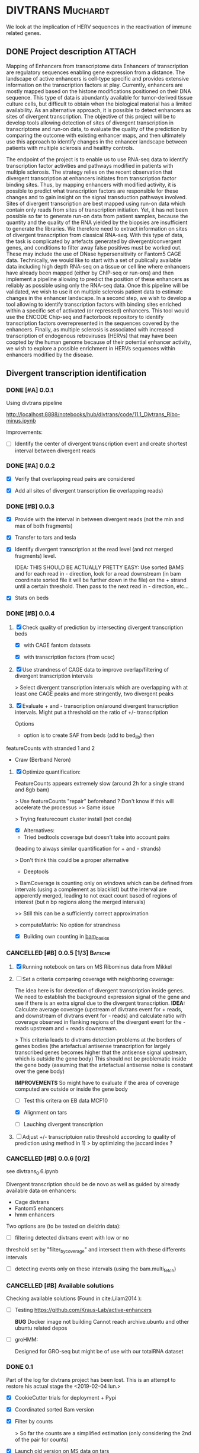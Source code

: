 * DIVTRANS                                                         :Muchardt:
  
  We look at the implication of HERV sequences in the reactivation of
  immune related genes.

** DONE Project description 					     :ATTACH:
    CLOSED: [2018-01-08 Mon 16:06] DEADLINE: <2018-01-05 Fri>
    :PROPERTIES:
    :Attachments: Enhancers_of_Life.pdf
    :ID:       0f6a94ab-cd00-44b4-8a39-3ed6bf8f3414
    :END:      
 Mapping of Enhancers from transcriptome data Enhancers of
 transcription are regulatory sequences enabling gene expression from a
 distance. The landscape of active enhancers is cell-type specific and
 provides extensive information on the transcription factors at
 play. Currently, enhancers are mostly mapped based on the histone
 modifications positioned on their DNA sequence. This type of data is
 abundantly available for tumor-derived tissue culture cells, but
 difficult to obtain when the biological material has a limited
 availability. As an alternative approach, it is possible to detect
 enhancers as sites of divergent transcription. The objective of this
 project will be to develop tools allowing detection of sites of
 divergent transcription in transcriptome and run-on data, to evaluate
 the quality of the prediction by comparing the outcome with existing
 enhancer maps, and then ultimately use this approach to identify
 changes in the enhancer landscape between patients with multiple
 sclerosis and healthy controls.

 The endpoint of the project is to enable us to use RNA-seq data to
 identify transcription factor activities and pathways modified in
 patients with multiple sclerosis. The strategy relies on the recent
 observation that divergent transcription at enhancers initiates from
 transcription factor binding sites. Thus, by mapping enhancers with
 modified activity, it is possible to predict what transcription
 factors are responsible for these changes and to gain insight on the
 signal transduction pathways involved.  Sites of divergent
 transcription are best mapped using run-on data which contain only
 reads from sites of transcription initiation. Yet, it has not been
 possible so far to generate run-on data from patient samples, because
 the quantity and the quality of the RNA yielded by the biopsies are
 insufficient to generate the libraries. We therefore need to extract
 information on sites of divergent transcription from classical
 RNA-seq. With this type of data, the task is complicated by artefacts
 generated by divergent/convergent genes, and conditions to filter away
 false positives must be worked out. These may include the use of DNase
 hypersensitivity or Fantom5 CAGE data.  Technically, we would like to
 start with a set of publically available data including high depth
 RNA-seq on a tissue or cell line where enhancers have already been
 mapped (either by ChIP-seq or run-ons) and then implement a pipeline
 allowing to predict the position of these enhancers as reliably as
 possible using only the RNA-seq data.  Once this pipeline will be
 validated, we wish to use it on multiple sclerosis patient data to
 estimate changes in the enhancer landscape.  In a second step, we wish
 to develop a tool allowing to identify transcription factors with
 binding sites enriched within a specific set of activated (or
 repressed) enhancers. This tool would use the ENCODE Chip-seq and
 Factorbook repository to identify transcription factors
 overrepresented in the sequences covered by the enhancers.  Finally,
 as multiple sclerosis is associated with increased transcription of
 endogenous retroviruses (HERVs) that may have been coopted by the
 human genome because of their potential enhancer activity, we wish to
 explore a possible enrichment in HERVs sequences within enhancers
 modified by the disease.

** Divergent transcription identification
*** DONE [#A] 0.0.1
      CLOSED: [2018-01-10 Wed 16:13]
     Using divtrans pipeline

     http://localhost:8888/notebooks/hub/divtrans/code/11.1_Divtrans_Ribo-minus.ipynb

     Improvements:
     - [ ] Identify the center of divergent transcription event and
       create shortest interval between divergent reads

*** DONE [#A] 0.0.2
      CLOSED: [2018-01-12 Fri 12:21] DEADLINE: <2018-01-12 Fri>

      - [X] Verify that overlapping read pairs are considered

      - [X] Add all sites of divergent transcription (ie overlapping reads)

*** DONE [#B] 0.0.3
    CLOSED: [2018-05-18 ven. 10:37] DEADLINE: <2018-05-18 ven.>
     :LOGBOOK:
     CLOCK: [2018-05-02 mer. 11:26]--[2018-05-02 mer. 13:19] =>  1:53
     CLOCK: [2018-04-12 jeu. 12:53]--[2018-04-12 jeu. 16:35] =>  3:42
     CLOCK: [2018-04-12 jeu. 09:51]--[2018-04-12 jeu. 12:00] =>  2:09
     :END:

     - [X] Provide with the interval in between divergent reads (not
       the min and max of both fragments)

     - [X] Transfer to tars and tesla

     - [X] Identify divergent transcription at the read level (and not
       merged fragments) level.

       IDEA: THIS SHOULD BE ACTUALLY PRETTY EASY: Use sorted BAMS and
       for each read in - direction, look for a read downstream (in
       bam coordinate sorted file it will be further down in the file)
       on the + strand until a certain threshold. Then pass to the
       next read in - direction, etc...

     - [X] Stats on beds

*** DONE [#B] 0.0.4
    CLOSED: [2018-07-23 lun. 14:39] DEADLINE: <2018-07-27 ven.>
    :LOGBOOK:
    CLOCK: [2018-07-23 lun. 9:39]--[2018-07-23 lun. 15:35] =>  5:56
    CLOCK: [2018-07-17 mar. 08:51]--[2018-07-17 mar. 09:26] =>  0:35
    CLOCK: [2018-07-13 ven. 09:10]--[2018-07-13 ven. 16:20] =>  7:10
    CLOCK: [2018-07-12 jeu. 12:13]--[2018-07-12 jeu. 16:52] =>  4:39
    CLOCK: [2018-07-12 jeu. 08:53]--[2018-07-12 jeu. 11:30] =>  2:37
    CLOCK: [2018-07-11 mer. 09:05]--[2018-07-11 mer. 16:31] =>  7:26
    CLOCK: [2018-07-10 mar. 09:18]--[2018-07-10 mar. 16:38] =>  7:20
    CLOCK: [2018-05-30 mer. 12:32]--[2018-05-30 mer. 17:27] =>  4:55
    CLOCK: [2018-05-30 mer. 08:26]--[2018-05-30 mer. 11:20] =>  2:54
    CLOCK: [2018-05-18 ven. 08:23]--[2018-05-18 ven. 17:27] =>  9:04
    :END:
    
    1) [X] Check quality of prediction by intersecting divergent
       transcription beds 

       - [X] with CAGE fantom datasets

       - [X] with transcription factors (from ucsc)

    2) [X] Use strandness of CAGE data to improve overlap/filtering of
       divergent transcription intervals
       
       > Select divergent transcription intervals which are
       overlapping with at least one CAGE peaks and more stringently,
       two divergent peaks

    3) [X] Evaluate + and - transcription on/around divergent
       transcription intervals. Might put a threshold on the
       ratio of +/- transcription

       Options
       - option is to create SAF from beds (add to bed_lib) then
	featureCounts with stranded 1 and 2
       - Craw (Bertrand Neron)

    4) [X] Optimize quantification:

       FeatureCounts appears extremely slow (around 2h for a single strand and 8gb bam)

       > Use featureCounts "repair" beforehand ? Don't know if this
       will accelerate the processus
       >> Same issue

       > Trying featurecount cluster install (not conda)
       

       - [X] Alternatives:

	 - Tried bedtools coverage but doesn't take into account pairs
	 (leading to always similar quantification for + and - strands)

	 > Don't think this could be a proper alternative

	 - Deeptools

	 > BamCoverage is counting only on windows which can be
         defined from intervals (using a complement as blacklist) but
         the interval are apperently merged, leading to not exact
         count based of regions of interest (but n bp regions along the merged intervals)

	 >> Still this can be a sufficiently correct approximation 
	 
	 > computeMatrix: No option for strandness

	 - [X] Building own counting in [[file:~/Programming/pyNextGen/basics_bam.py::def%20count_over_intervals(self,%20bed_file):][bam_basics]]

*** CANCELLED [#B] 0.0.5 [1/3]                                      :Batsche:
    CLOSED: [2019-02-04 lun. 09:53]
    :LOGBOOK:
    CLOCK: [2018-07-23 lun. 15:50]--[2018-07-23 lun. 17:10] =>  1:20
    :END:

    1) [X] Running notebook on tars on MS Ribominus data from Mikkel

    2) [-] Set a criteria comparing coverage with neighboring coverage:
       
       The idea here is for detection of divergent transcription
       inside genes. We need to establish the background expression
       signal of the gene and see if there is an extra signal due to
       the divergent transcription.  *IDEA:* Calculate average
       coverage (upstream of divtrans event for + reads, and
       downstream of divtrans event for - reads) and calculate ratio
       with coverage observed in flanking regions of the divergent
       event for the - reads upstream and + reads downstream.

       > This criteria leads to divtrans detection problems at the
       borders of genes bodies (the artefactual antisense
       transcription for largely transcribed genes becomes higher that
       the antisense signal upstream, which is outside the gene body)
       This should not be problematic inside the gene body (assuming
       that the artefactual antisense noise is constant over the gene body)

       *IMPROVEMENTS* So might have to evaluate if the area of
       coverage computed are outside or inside the gene body

       - [-] Test this critera on EB data MCF10

	 - [X] Alignment on tars

	 - [ ] Lauching divergent transcription
	   
    3) [ ] Adjust +/- transcriptuion ratio threshold according to
       quality of prediction using method in 1)
       > by optimizing the jaccard index ?

*** CANCELLED [#B] 0.0.6 [0/2]
    CLOSED: [2019-02-04 lun. 09:53]

    see divtrans_0.6.ipynb

    Divergent transcription should be de novo as well as guided by
    already available data on enhancers:
    - Cage divtrans
    - Fantom5 enhancers
    - hmm enhancers

    Two options are (to be tested on dieldrin data):
    - [ ] filtering detected divtrans event with low or no
    threshold set by "filter_by_coverage" and intersect them with
    these differents intervals

    - [ ] detecting events only on these intervals (using the bam.multi_fetch)

*** CANCELLED [#B] Available solutions								     
    CLOSED: [2018-07-23 lun. 15:41]

     Checking available solutions (Found in cite:Lilam2014 ):
     
     - [ ] Testing https://github.com/Kraus-Lab/active-enhancers

       *BUG* Docker image not building
       Cannot reach archive.ubuntu and other ubuntu related depos
       
     - [ ] groHMM: 

       Designed for GRO-seq but might be of use with our
       totalRNA dataset

*** DONE 0.1
    CLOSED: [2019-03-09 Sat 22:36] SCHEDULED: <2019-02-28 jeu.>

    Part of the log for divtrans project has been lost. This is an
    attempt to restore his actual stage the <2019-02-04 lun.>

    - [X] CookieCutter trials for deployment + Pypi

    - [X] Coordinated sorted Bam version

    - [X] Filter by counts
      
      > So far the counts are a simplified estimation (only
      considering the 2nd of the pair for counts)

    - [X] Launch old version on MS data on tars

    - [X] Give divtrans interval data to CM

      > The results were obtained with pynextgen 0.1.1

    - [X] Make a usable version for Epigen

      > Good option (after BB and HM discussion) would be bioconda
      which automatically generate biocontainers

      > Experimenting with docker image

      - Are python Pool threads OK in docker containers ?

*** TODO [#B] 0.2 [5/9]
    SCHEDULED: <2019-03-31 Sun>

    - [X] Test on Rachez's dataset
      
    - [X] Build a framework for easy parameter testing (Bedfilter and Bedfilter.multiple_run()):
      See [[file:code/divtrans_rachez_dataset.ipynb]]

    - [X] Conda recipe

      >> Can experiment first with my own khourhin account on anaconda.

      Build pynextgen recipe from pypi

      conda skeleton pypi pynextgen

      >>> This complained about pybiomart so I created the pybiomart recipe

      conda skeleton pybiomart

      conda build pynextgen/meta.yaml

      conda build pybiomart/meta.yaml

      anaconda login

      anaconda upload ~/programs/miniconda3/envs/classic/conda-bld/linux-64/pynextgen-0.1.4-py36_0.tar.bz2
      # + same for pybiomart

      Now pynextgen can be install from my anaconda channel's

      conda create -n divtrans -c khourhin pynextgen

      Left is to submit both to bioconda

    - [X] Check with Mikkels's data, evaluate the overlap with cage seq
      in increasing intervals (check the curve of overlap to estimate
      the distance with divtrans events)

      > See [[file:~/hub/muchardt/ms_enh/code/divtrans_detection.ipynb]]

    - [X] Improve bedfilter to have persistent count tables

    - [ ] Develop a score more than a hard threshold ?
      
    - [ ] Counts for DR of enhancers proposition:

      The idea is to use the background on the other side to correct for
      expression which is not due to the enhancer (due to overlapping gene for example)

      ie: upstream_minus_count = upstream_minus_count - downstream_minus_count
      (if they are comparable, ie in the gene body)

    - [ ] Use methylome6 (badeg) plot to get coverage over intervals ?
      
    - [ ] Logging: verify that log is active (at least in stdout or common.log)
      when using divergent_transcription script

Parameter tuning: distance = 200, ratio=0.05-0.10 (to account for
strand specific error rate, 1% according to
https://academic.oup.com/nar/article/37/18/e123/1085684)

*** TODO 0.3

    - [ ] Bioconda recipe, Biocontainer and Docker image ?

** TODO Meeting 

<2019-09-06 Fri 10:00>

** Current workflow
** Data
*** Ribominus data

#+BEGIN_SRC sh
  cd  /home/ekornobis/data/muchardt/seqherv/data_11_2017
  pyNextGen.py *fq.gz
#+END_SRC

#+RESULTS:
| FileName            |  Nreads(M) |  Nbases(G) |      Ns | MinLen | MaxLen | MeanLen | StdevLen |         MeanGC |
| Compoud_A_1_1.fq.gz | 106.917918 | 16.0376877 | 1740681 |    150 |    150 |   150.0 |      0.0 | 0.504873103247 |
| Compoud_A_1_2.fq.gz | 106.917918 | 16.0376877 | 3510740 |    150 |    150 |   150.0 |      0.0 | 0.512369123262 |
| VEUDE_A_1_1.fq.gz   | 111.018276 | 16.6527414 | 1788598 |    150 |    150 |   150.0 |      0.0 | 0.519798430666 |
| VEUDE_A_1_2.fq.gz   | 111.018276 | 16.6527414 | 3601731 |    150 |    150 |   150.0 |      0.0 |  0.52754046556 |

*** Regions of interest 
Comparing CompoundA and Veude:

Clear enhancer:
chr2:231,487,450-231,560,819

chr1:912,436-960,073
chr1:14,642,898-14,652,296
chr1:16,977,736-17,015,333
chr1:17,048,606-17,086,203
chr1:17,212,506-17,250,102


Enhancer inside gene body:
TSHR: chr14:81,416,025-81,468,815

